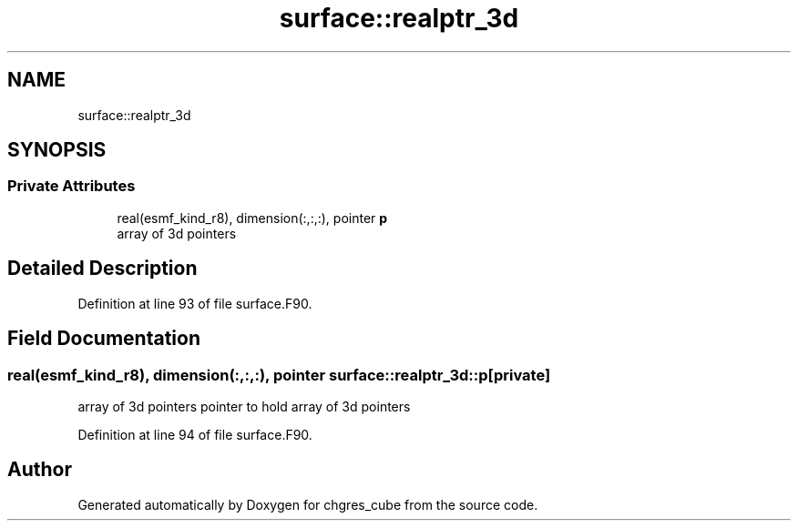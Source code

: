 .TH "surface::realptr_3d" 3 "Tue May 14 2024" "Version 1.13.0" "chgres_cube" \" -*- nroff -*-
.ad l
.nh
.SH NAME
surface::realptr_3d
.SH SYNOPSIS
.br
.PP
.SS "Private Attributes"

.in +1c
.ti -1c
.RI "real(esmf_kind_r8), dimension(:,:,:), pointer \fBp\fP"
.br
.RI "array of 3d pointers "
.in -1c
.SH "Detailed Description"
.PP 
Definition at line 93 of file surface\&.F90\&.
.SH "Field Documentation"
.PP 
.SS "real(esmf_kind_r8), dimension(:,:,:), pointer surface::realptr_3d::p\fC [private]\fP"

.PP
array of 3d pointers pointer to hold array of 3d pointers 
.PP
Definition at line 94 of file surface\&.F90\&.

.SH "Author"
.PP 
Generated automatically by Doxygen for chgres_cube from the source code\&.
